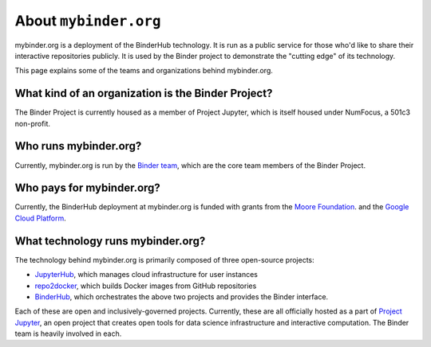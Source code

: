 .. _about:

======================
About ``mybinder.org``
======================

mybinder.org is a deployment of the BinderHub technology. It is run as a public
service for those who'd like to share their interactive repositories publicly.
It is used by the Binder project to demonstrate the "cutting edge" of its technology.

This page explains some of the teams and organizations behind mybinder.org.

What kind of an organization is the Binder Project?
===================================================

The Binder Project is currently housed as a member of Project Jupyter, which is
itself housed under NumFocus, a 501c3 non-profit. 

Who runs mybinder.org?
======================

Currently, mybinder.org is run by the `Binder team <https://jupyterhub-team-compass.readthedocs.io/en/latest/team.html#binder-team>`_,
which are the core team members of the Binder Project.

Who pays for mybinder.org?
==========================

Currently, the BinderHub deployment at mybinder.org is funded with 
grants from the `Moore Foundation <https://figshare.com/s/e9d0ad7bdc4e405cccfa>`_.
and the `Google Cloud Platform <https://cloud.google.com/>`_.

What technology runs mybinder.org?
==================================

The technology behind mybinder.org is primarily composed of three open-source projects:

* `JupyterHub <https://z2jh.jupyter.org>`_, which manages cloud infrastructure for user instances
* `repo2docker <repo2docker.readthedocs.io>`_, which builds Docker images from GitHub repositories
* `BinderHub <binderhub.readthedocs.io>`_, which orchestrates the above two projects and
  provides the Binder interface.

Each of these are open and inclusively-governed projects. Currently, these are all officially
hosted as a part of `Project Jupyter <https://github.com/jupyter/governance>`_,
an open project that creates open tools for data science
infrastructure and interactive computation. The Binder team is
heavily involved in each.
